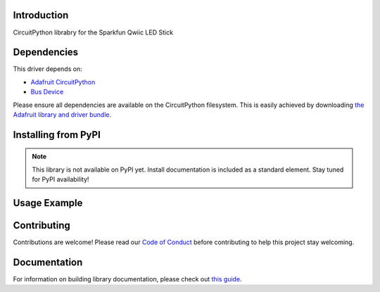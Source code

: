 Introduction
============

.. image:: https://readthedocs.org/projects/circuitpython-sparkfun_qwiic_led_stick_circuitpython/badge/?version=latest
    :target: https://circuitpython-sparkfun_qwiic_led_stick_circuitpython.readthedocs.io/
    :alt: Documentation Status

.. image:: https://img.shields.io/discord/327254708534116352.svg
    :target: https://adafru.it/discord
    :alt: Discord

.. image:: https://github.com/imandel/CircuitPython_SparkFun_Qwiic_LED_Stick_CircuitPython/workflows/Build%20CI/badge.svg
    :target: https://github.com/imandel/CircuitPython_SparkFun_Qwiic_LED_Stick_CircuitPython/actions
    :alt: Build Status

.. image:: https://img.shields.io/badge/code%20style-black-000000.svg
    :target: https://github.com/psf/black
    :alt: Code Style: Black

CircuitPython librabry for the Sparkfun Qwiic LED Stick


Dependencies
=============
This driver depends on:

* `Adafruit CircuitPython <https://github.com/adafruit/circuitpython>`_
* `Bus Device <https://github.com/adafruit/Adafruit_CircuitPython_BusDevice>`_

Please ensure all dependencies are available on the CircuitPython filesystem.
This is easily achieved by downloading
`the Adafruit library and driver bundle <https://circuitpython.org/libraries>`_.

Installing from PyPI
=====================
.. note:: This library is not available on PyPI yet. Install documentation is included
   as a standard element. Stay tuned for PyPI availability!

   .. code-block:: shell
    pip install git+https://github.com/imandel/SparkFun_Qwiic_LED_Stick_CircuitPython.git


..    If the library is not planned for PyPI, remove the entire 'Installing from PyPI' section.

.. On supported GNU/Linux systems like the Raspberry Pi, you can install the driver locally `from
.. PyPI <https://pypi.org/project/adafruit-circuitpython-sparkfun_qwiic_led_stick_circuitpython/>`_. To install for current user:

.. .. code-block:: shell

..     pip3 install adafruit-circuitpython-sparkfun-qwiic-led-stick-circuitpython

.. To install system-wide (this may be required in some cases):

.. .. code-block:: shell

..     sudo pip3 install adafruit-circuitpython-sparkfun-qwiic-led-stick-circuitpython

.. To install in a virtual environment in your current project:

.. .. code-block:: shell

..     mkdir project-name && cd project-name
..     python3 -m venv .env
..     source .env/bin/activate
..     pip3 install adafruit-circuitpython-sparkfun-qwiic-led-stick-circuitpython

Usage Example
=============
   .. code-block:: python
    import board
    import busio
    from adafruit_bus_device.i2c_device import I2CDevice
    from Sparkfun_Qwiic_LED_Stick_CircuitPython import LED_Stick

    i2c = busio.I2C(board.SCL, board.SDA)
    stick = LED_Stick(i2c)

    #set entire strip
    stick.set_LED_color(0,255,0)

    #set second LED
    stick.set_LED_color(255,0,0, 2).. .. 

Contributing
============

Contributions are welcome! Please read our `Code of Conduct
<https://github.com/imandel/CircuitPython_SparkFun_Qwiic_LED_Stick_CircuitPython/blob/master/CODE_OF_CONDUCT.md>`_
before contributing to help this project stay welcoming.

Documentation
=============

For information on building library documentation, please check out `this guide <https://learn.adafruit.com/creating-and-sharing-a-circuitpython-library/sharing-our-docs-on-readthedocs#sphinx-5-1>`_.
